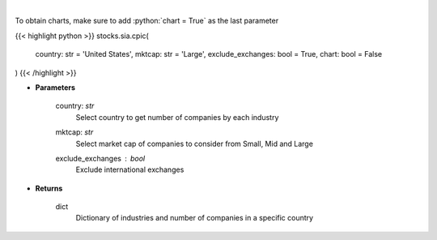 .. role:: python(code)
    :language: python
    :class: highlight

|

.. raw:: html

    <h3>
    > Get number of companies per industry in a specific country (and specific market cap).
    [Source: Finance Database]
    </h3>

To obtain charts, make sure to add :python:`chart = True` as the last parameter

{{< highlight python >}}
stocks.sia.cpic(
    country: str = 'United States',
    mktcap: str = 'Large',
    exclude_exchanges: bool = True,
    chart: bool = False
)
{{< /highlight >}}

* **Parameters**

    country: *str*
        Select country to get number of companies by each industry
    mktcap: *str*
        Select market cap of companies to consider from Small, Mid and Large
    exclude_exchanges : *bool*
        Exclude international exchanges

    
* **Returns**

    dict
        Dictionary of industries and number of companies in a specific country
    